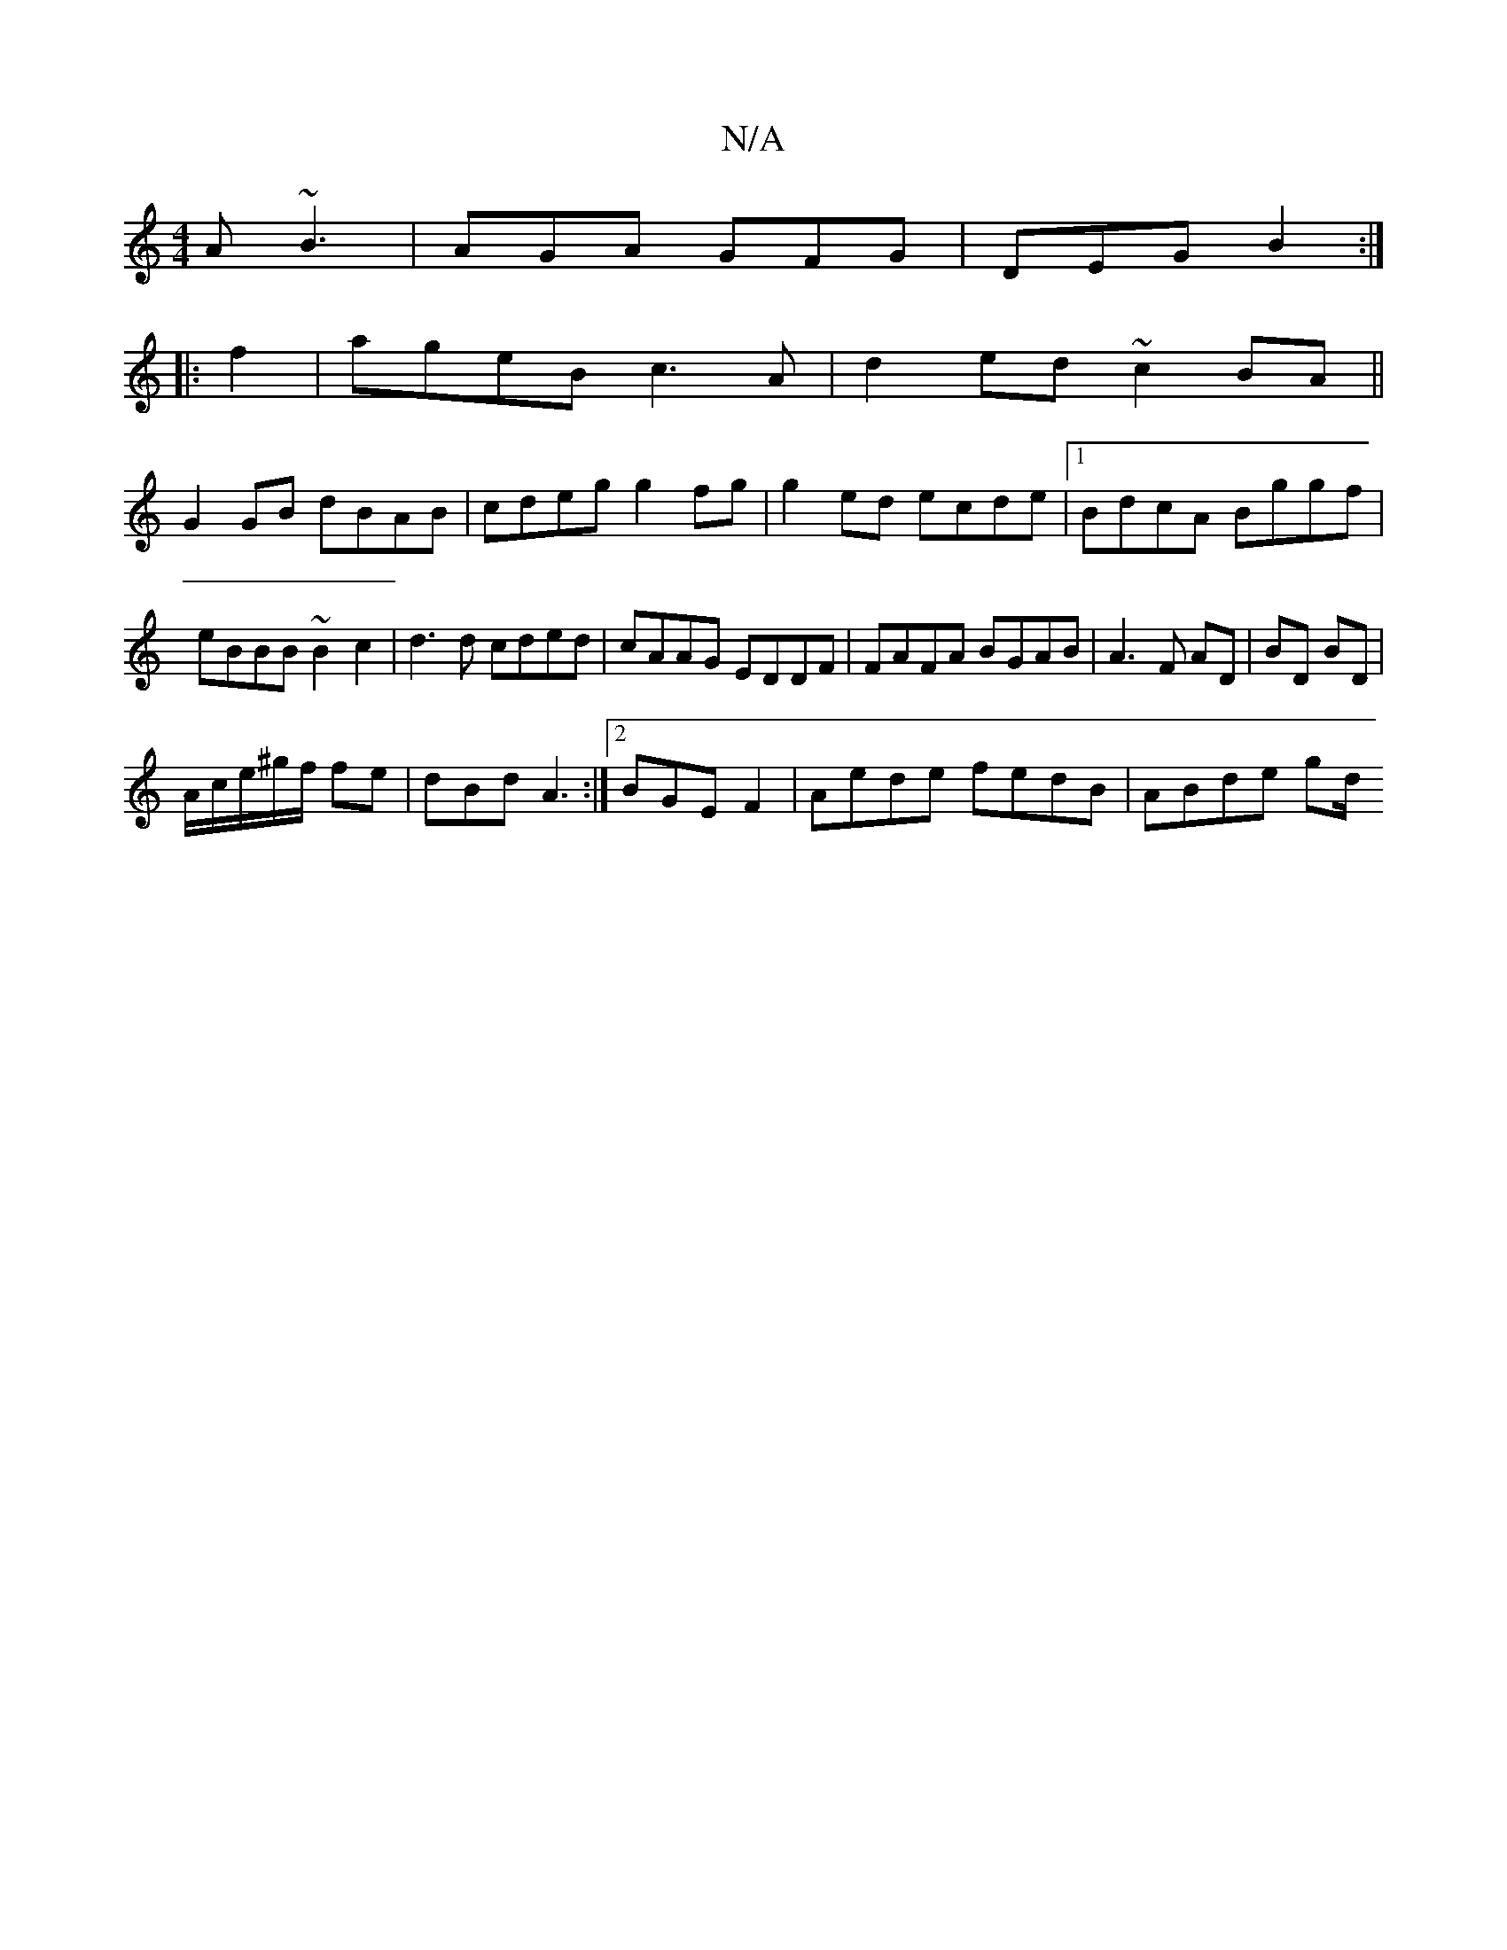 X:1
T:N/A
M:4/4
R:N/A
K:Cmajor
 A ~B3|AGA GFG|DEG B2:|
|:f2|ageB c3A|d2ed ~c2BA||
G2GB dBAB|cdeg g2fg|g2 ed ecde|1 BdcA Bggf|eBBB ~B2c2|d3d cded|cAAG EDDF|FAFA BGAB|A3F AD|BD BD|
A/c/e/^g/f/ fe|dBd A3:|2 BGE F2 | Aede fedB|ABde gd/